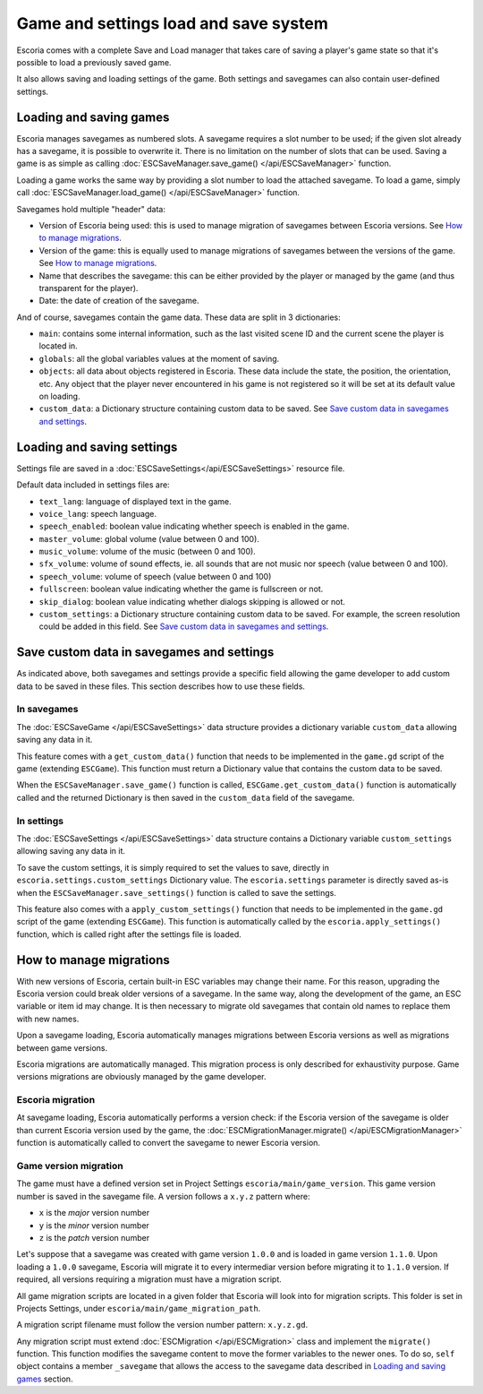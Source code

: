 .. _load_save:

Game and settings load and save system
======================================

Escoria comes with a complete Save and Load manager that takes care of saving a
player's game state so that it's possible to load a previously saved game.

It also allows saving and loading settings of the game. Both settings and
savegames can also contain user-defined settings.

Loading and saving games
------------------------

Escoria manages savegames as numbered slots. A savegame requires a slot number
to be used; if the given slot already has a savegame, it is possible to
overwrite it. There is no limitation on the number of slots that can be used.
Saving a game is as simple as calling :doc:`ESCSaveManager.save_game()
</api/ESCSaveManager>` function.

Loading a game works the same way by providing a slot number to load the
attached savegame. To load a game, simply call :doc:`ESCSaveManager.load_game()
</api/ESCSaveManager>` function.

Savegames hold multiple "header" data:

- Version of Escoria being used: this is used to manage migration of savegames
  between Escoria versions. See `How to manage migrations`_. 

- Version of the game: this is equally used to manage migrations of savegames
  between the versions of the game. See `How to manage migrations`_. 

- Name that describes the savegame: this can be either provided by the player or
  managed by the game (and thus transparent for the player). 

- Date: the date of creation of the savegame.

And of course, savegames contain the game data. These data are split in 3
dictionaries:

- ``main``: contains some internal information, such as the last visited scene
  ID and the current scene the player is located in.

- ``globals``: all the global variables values at the moment of saving.

- ``objects``: all data about objects registered in Escoria. These data include
  the state, the position, the orientation, etc. Any object that the player
  never encountered in his game is not registered so it will be set at its
  default value on loading. 

- ``custom_data``: a Dictionary structure containing custom data to be saved.
  See `Save custom data in savegames and settings`_.


Loading and saving settings
---------------------------

Settings file are saved in a :doc:`ESCSaveSettings</api/ESCSaveSettings>`
resource file. 

Default data included in settings files are:

- ``text_lang``: language of displayed text in the game.

- ``voice_lang``: speech language.

- ``speech_enabled``: boolean value indicating whether speech is enabled in the
  game.

- ``master_volume``: global volume (value between 0 and 100).

- ``music_volume``: volume of the music (between 0 and 100).

- ``sfx_volume``: volume of sound effects, ie. all sounds that are not music nor
  speech (value between 0 and 100).

- ``speech_volume``: volume of speech (value between 0 and 100)

- ``fullscreen``: boolean value indicating whether the game is fullscreen or
  not.

- ``skip_dialog``: boolean value indicating whether dialogs skipping is allowed
  or not.

- ``custom_settings``: a Dictionary structure containing custom data to be
  saved. For example, the screen resolution could be added in this field. See
  `Save custom data in savegames and settings`_.

Save custom data in savegames and settings
------------------------------------------

As indicated above, both savegames and settings provide a specific field
allowing the game developer to add custom data to be saved in these files. This
section describes how to use these fields.

In savegames
~~~~~~~~~~~~

The :doc:`ESCSaveGame </api/ESCSaveSettings>` data structure provides a
dictionary variable ``custom_data`` allowing saving any data in it.

This feature comes with a ``get_custom_data()`` function that needs to be
implemented in the ``game.gd`` script of the game (extending ``ESCGame``). This
function must return a Dictionary value that contains the custom data to be
saved.

When the ``ESCSaveManager.save_game()`` function is called,
``ESCGame.get_custom_data()`` function is automatically called and the returned
Dictionary is then saved in the ``custom_data`` field of the savegame.


In settings
~~~~~~~~~~~

The :doc:`ESCSaveSettings </api/ESCSaveSettings>` data structure contains a
Dictionary variable ``custom_settings`` allowing saving any data in it.

To save the custom settings, it is simply required to set the values to save,
directly in ``escoria.settings.custom_settings`` Dictionary value. The
``escoria.settings`` parameter is directly saved as-is when the
``ESCSaveManager.save_settings()`` function is called to save the settings.

This feature also comes with a ``apply_custom_settings()`` function that needs
to be implemented in the ``game.gd`` script of the game (extending ``ESCGame``).
This function is automatically called by the ``escoria.apply_settings()``
function, which is called right after the settings file is loaded.

How to manage migrations
------------------------

With new versions of Escoria, certain built-in ESC variables may change their
name. For this reason, upgrading the Escoria version could break older versions
of a savegame. In the same way, along the development of the game, an ESC
variable or item id may change. It is then necessary to migrate old savegames
that contain old names to replace them with new names.

Upon a savegame loading, Escoria automatically manages migrations between
Escoria versions as well as migrations between game versions. 

Escoria migrations are automatically managed. This migration process is only
described for exhaustivity purpose. Game versions migrations are obviously
managed by the game developer.

Escoria migration
~~~~~~~~~~~~~~~~~

At savegame loading, Escoria automatically performs a version check: if the
Escoria version of the savegame is older than current Escoria version used by
the game, the :doc:`ESCMigrationManager.migrate() </api/ESCMigrationManager>`
function is automatically called to convert the savegame to newer Escoria
version.

Game version migration
~~~~~~~~~~~~~~~~~~~~~~

The game must have a defined version set in Project Settings
``escoria/main/game_version``. This game version number is saved in the savegame
file. A version follows a ``x.y.z`` pattern where:

- ``x`` is the *major* version number
- ``y`` is the *minor* version number
- ``z`` is the *patch* version number

Let's suppose that a savegame was created with game version ``1.0.0`` and is
loaded in game version ``1.1.0``. Upon loading a ``1.0.0`` savegame, Escoria
will migrate it to every intermediar version before migrating it to ``1.1.0``
version. If required, all versions requiring a migration must have a migration
script.

All game migration scripts are located in a given folder that Escoria will look
into for migration scripts. This folder is set in Projects Settings, under
``escoria/main/game_migration_path``.

A migration script filename must follow the version number pattern:
``x.y.z.gd``.

Any migration script must extend :doc:`ESCMigration </api/ESCMigration>` class
and implement the ``migrate()`` function. This function modifies the savegame
content to move the former variables to the newer ones. To do so, ``self``
object contains a member ``_savegame`` that allows the access to the savegame
data described in `Loading and saving games`_ section.

.. code-block:: gdscript
    # File 1.1.0.gd
    # Migrate to version 1.1.0 of the game. 
    # This version changes the name of the "tets" global to "test".

    extends ESCMigration

    function migrate():
        # Copy the "tets" global value into the "test" global value.
        self._savegame.globals["test"] = self._savegame.globals["tets"]

        # Remove the now useless global "tets"
        self._savegame.globals.erase("tets")


